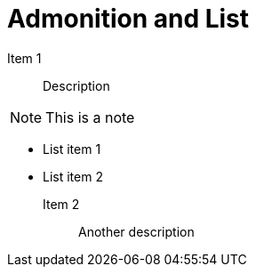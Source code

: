 = Admonition and List

Item 1:: Description

NOTE: This is a note

- List item 1
- List item 2

Item 2:: Another description
